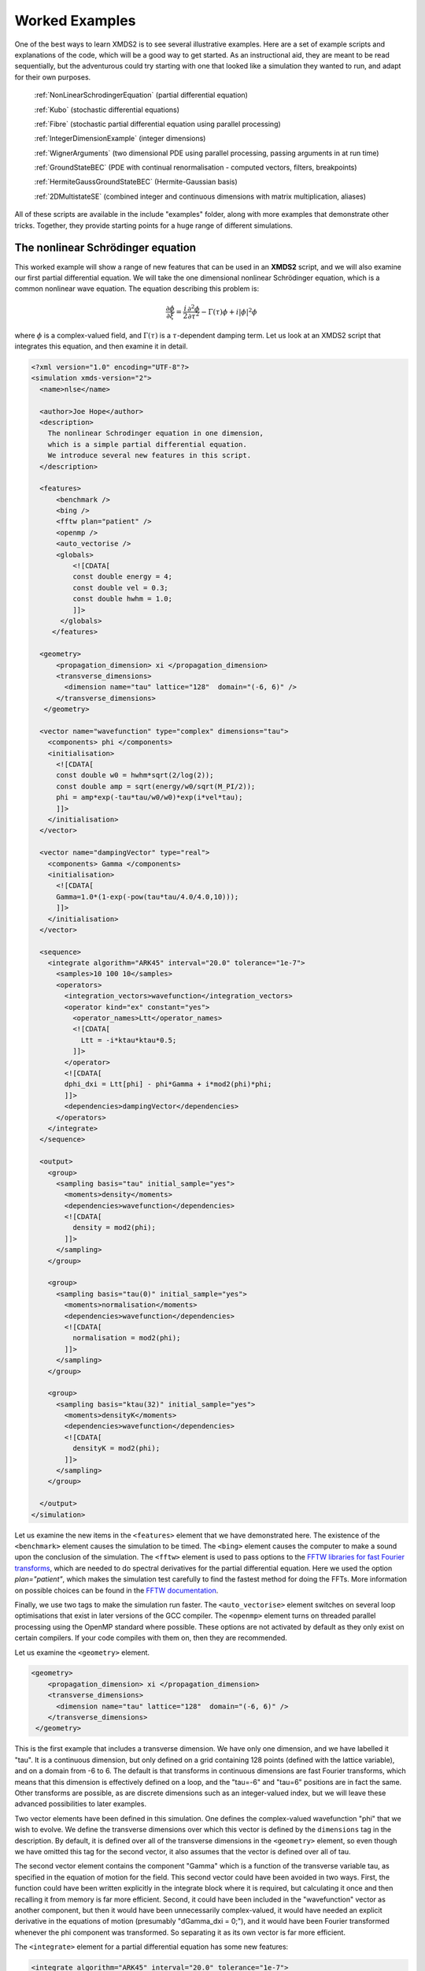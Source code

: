.. _WorkedExamples:

Worked Examples
===============

One of the best ways to learn XMDS2 is to see several illustrative examples.  Here are a set of example scripts and explanations of the code, which will be a good way to get started.  As an instructional aid, they are meant to be read sequentially, but the adventurous could try starting with one that looked like a simulation they wanted to run, and adapt for their own purposes.

   :ref:`NonLinearSchrodingerEquation` (partial differential equation)
   
   :ref:`Kubo` (stochastic differential equations)

   :ref:`Fibre` (stochastic partial differential equation using parallel processing)

   :ref:`IntegerDimensionExample` (integer dimensions)

   :ref:`WignerArguments` (two dimensional PDE using parallel processing, passing arguments in at run time)

   :ref:`GroundStateBEC` (PDE with continual renormalisation - computed vectors, filters, breakpoints)

   :ref:`HermiteGaussGroundStateBEC` (Hermite-Gaussian basis)
   
   :ref:`2DMultistateSE` (combined integer and continuous dimensions with matrix multiplication, aliases)

All of these scripts are available in the include "examples" folder, along with more examples that demonstrate other tricks.  Together, they provide starting points for a huge range of different simulations.

.. _NonLinearSchrodingerEquation:

The nonlinear Schrödinger equation
----------------------------------

This worked example will show a range of new features that can be used in an **XMDS2** script, and we will also examine our first partial differential equation.  We will take the one dimensional nonlinear Schrödinger equation, which is a common nonlinear wave equation.  The equation describing this problem is:

.. math::
    \frac{\partial \phi}{\partial \xi} = \frac{i}{2}\frac{\partial^2 \phi}{\partial \tau^2} - \Gamma(\tau)\phi+i|\phi|^2 \phi

where :math:`\phi` is a complex-valued field, and :math:`\Gamma(\tau)` is a :math:`\tau`-dependent damping term.  Let us look at an XMDS2 script that integrates this equation, and then examine it in detail.

.. code-block:: xpdeint

    <?xml version="1.0" encoding="UTF-8"?>
    <simulation xmds-version="2">
      <name>nlse</name>

      <author>Joe Hope</author>
      <description>
        The nonlinear Schrodinger equation in one dimension, 
        which is a simple partial differential equation.  
        We introduce several new features in this script.
      </description>

      <features>
          <benchmark />
          <bing />
          <fftw plan="patient" />
          <openmp />
          <auto_vectorise />
          <globals>
              <![CDATA[
              const double energy = 4;
              const double vel = 0.3;
              const double hwhm = 1.0;
              ]]>
           </globals>
         </features>

      <geometry>
          <propagation_dimension> xi </propagation_dimension>
          <transverse_dimensions>
            <dimension name="tau" lattice="128"  domain="(-6, 6)" />
          </transverse_dimensions>
       </geometry>

      <vector name="wavefunction" type="complex" dimensions="tau">
        <components> phi </components>
        <initialisation>
          <![CDATA[
          const double w0 = hwhm*sqrt(2/log(2));
          const double amp = sqrt(energy/w0/sqrt(M_PI/2));
          phi = amp*exp(-tau*tau/w0/w0)*exp(i*vel*tau);
          ]]>
        </initialisation>
      </vector>

      <vector name="dampingVector" type="real">
        <components> Gamma </components>
        <initialisation>
          <![CDATA[
          Gamma=1.0*(1-exp(-pow(tau*tau/4.0/4.0,10)));
          ]]>
        </initialisation>
      </vector>

      <sequence>
        <integrate algorithm="ARK45" interval="20.0" tolerance="1e-7">
          <samples>10 100 10</samples>
          <operators>
            <integration_vectors>wavefunction</integration_vectors>
            <operator kind="ex" constant="yes">
              <operator_names>Ltt</operator_names>
              <![CDATA[
                Ltt = -i*ktau*ktau*0.5;
              ]]>
            </operator>
            <![CDATA[
            dphi_dxi = Ltt[phi] - phi*Gamma + i*mod2(phi)*phi;
            ]]>
            <dependencies>dampingVector</dependencies>
          </operators>
        </integrate>
      </sequence>

      <output>
        <group>
          <sampling basis="tau" initial_sample="yes">
            <moments>density</moments>
            <dependencies>wavefunction</dependencies>
            <![CDATA[
              density = mod2(phi);
            ]]>
          </sampling>
        </group>

        <group>
          <sampling basis="tau(0)" initial_sample="yes">
            <moments>normalisation</moments>
            <dependencies>wavefunction</dependencies>
            <![CDATA[
              normalisation = mod2(phi);
            ]]>
          </sampling>
        </group>

        <group>
          <sampling basis="ktau(32)" initial_sample="yes">
            <moments>densityK</moments>
            <dependencies>wavefunction</dependencies>
            <![CDATA[
              densityK = mod2(phi);
            ]]>
          </sampling>
        </group>

      </output>
    </simulation>

Let us examine the new items in the ``<features>`` element that we have demonstrated here.  The existence of the ``<benchmark>`` element causes the simulation to be timed.  The ``<bing>`` element causes the computer to make a sound upon the conclusion of the simulation.  The ``<fftw>`` element is used to pass options to the `FFTW libraries for fast Fourier transforms <http://fftw.org>`_, which are needed to do spectral derivatives for the partial differential equation.  Here we used the option `plan="patient"`, which makes the simulation test carefully to find the fastest method for doing the FFTs.  More information on possible choices can be found in the `FFTW documentation <http://fftw.org>`_.

Finally, we use two tags to make the simulation run faster.  The ``<auto_vectorise>`` element switches on several loop optimisations that exist in later versions of the GCC compiler.  The ``<openmp>`` element turns on threaded parallel processing using the OpenMP standard where possible.  These options are not activated by default as they only exist on certain compilers.  If your code compiles with them on, then they are recommended.

Let us examine the ``<geometry>`` element.

.. code-block:: xpdeint

      <geometry>
          <propagation_dimension> xi </propagation_dimension>
          <transverse_dimensions>
            <dimension name="tau" lattice="128"  domain="(-6, 6)" />
          </transverse_dimensions>
       </geometry>

This is the first example that includes a transverse dimension.  We have only one dimension, and we have labelled it "tau".  It is a continuous dimension, but only defined on a grid containing 128 points (defined with the lattice variable), and on a domain from -6 to 6.  The default is that transforms in continuous dimensions are fast Fourier transforms, which means that this dimension is effectively defined on a loop, and the "tau=-6" and "tau=6" positions are in fact the same.  Other transforms are possible, as are discrete dimensions such as an integer-valued index, but we will leave these advanced possibilities to later examples.

Two vector elements have been defined in this simulation.  One defines the complex-valued wavefunction "phi" that we wish to evolve.  We define the transverse dimensions over which this vector is defined by the ``dimensions`` tag in the description.  By default, it is defined over all of the transverse dimensions in the ``<geometry>`` element, so even though we have omitted this tag for the second vector, it also assumes that the vector is defined over all of tau.  

The second vector element contains the component "Gamma" which is a function of the transverse variable tau, as specified in the equation of motion for the field.  This second vector could have been avoided in two ways.  First, the function could have been written explicitly in the integrate block where it is required, but calculating it once and then recalling it from memory is far more efficient.  Second, it could have been included in the "wavefunction" vector as another component, but then it would have been unnecessarily complex-valued, it would have needed an explicit derivative in the equations of motion (presumably "dGamma_dxi = 0;"), and it would have been Fourier transformed whenever the phi component was transformed.  So separating it as its own vector is far more efficient.

The ``<integrate>`` element for a partial differential equation has some new features:

.. code-block:: xpdeint

        <integrate algorithm="ARK45" interval="20.0" tolerance="1e-7">
          <samples>10 100 10</samples>
          <operators>
            <integration_vectors>wavefunction</integration_vectors>
            <operator kind="ex" constant="yes">
              <operator_names>Ltt</operator_names>
              <![CDATA[
                Ltt = -i*ktau*ktau*0.5;
              ]]>
            </operator>
            <![CDATA[
            dphi_dxi = Ltt[phi] - phi*Gamma + i*mod2(phi)*phi;
            ]]>
            <dependencies>dampingVector</dependencies>
          </operators>
        </integrate>

There are some trivial changes from the tutorial script, such as the fact that we are using the ARK45 algorithm rather than ARK89.  Higher order algorithms are often better, but not always.  Also, since this script has multiple output groups, we have to specify how many times each of these output groups are sampled in the ``<samples>`` element, so there are three numbers there.  Besides the vectors that are to be integrated, we also specify that we want to use the vector "dampingVector" during this integration.  This is achieved by including the ``<dependencies>`` element inside the ``<operators>`` element.

The equation of motion as written in the CDATA block looks almost identical to our desired equation of motion, except for the term based on the second derivative, which introduces an important new concept.  Inside the ``<operators>`` element, we can define any number of operators.  Operators are used to define functions in the transformed space of each dimension, which in this case is Fourier space.  The derivative of a function is equivalent to multiplying by :math:`-i*k` in Fourier space, so the :math:`\frac{i}{2}\frac{\partial^2 \phi}{\partial \tau^2}` term in our equation of motion is equivalent to multiplying by :math:`-\frac{i}{2}k_\tau^2` in Fourier space.  In this example we define "Ltt" as an operator of exactly that form, and in the equation of motion it is applied to the field "phi".  

Operators can be explicit (``kind="ex"``) or in the interaction picture (``kind="ip"``).  The interaction picture can be more efficient, but it restricts the possible syntax of the equation of motion.  Safe utilisation of interaction picture operators will be described later, but for now let us emphasise that **explicit operators should be used** unless the user is clear what they are doing.  The ``constant="yes"`` option in the operator block means that the operator is not a function of the propagation dimension "xi", and therefore only needs to be calculated once at the start of the simulation.

The output of a partial differential equation offers more possibilities than an ordinary differential equation, and we examine some in this example.

For vectors with transverse dimensions, we can sample functions of the vectors on the full lattice or a subset of the points.  In the ``<sampling>`` element, we must add a string called "basis" that determines the space in which each transverse dimension is to be sampled, optionally followed by the number of points to be sampled in parentheses.  If the number of points is not specified, it will default to a complete sampling of all points in that dimension.  If a non-zero number of points is specified, it must be a factor of the lattice size for that dimension.  

.. code-block:: xpdeint

      <group>
        <sampling basis="tau" initial_sample="yes">
          <moments>density</moments>
          <dependencies>wavefunction</dependencies>
          <![CDATA[
            density = mod2(phi);
          ]]>
        </sampling>
      </group>

The first output group samples the mod square of the vector "phi" over the full lattice of 128 points.

If the lattice parameter is set to zero points, then the corresponding dimension is integrated.

.. code-block:: xpdeint

        <group>
          <sampling basis="tau(0)" initial_sample="yes">
            <moments>normalisation</moments>
            <dependencies>wavefunction</dependencies>
            <![CDATA[
              normalisation = mod2(phi);
            ]]>
          </sampling>
        </group>

This second output group samples the normalisation of the wavefunction :math:`\int d\tau |\phi(\tau)|^2` over the domain of :math:`\tau`.  This output requires only a single real number per sample, so in the integrate element we have chosen to sample it many more times than the vectors themselves.

Finally, functions of the vectors can be sampled with their dimensions in Fourier space.

.. code-block:: xpdeint

         <group>
              <sampling basis="ktau(32)" initial_sample="yes">
                <moments>densityK</moments>
                <dependencies>wavefunction</dependencies>
                <![CDATA[
                  densityK = mod2(phi);
                ]]>
              </sampling>
        </group>

The final output group above samples the mod square of the Fourier-space wavefunction phi on a sample of 32 points.


.. _Kubo:

Kubo Oscillator
---------------

This example demonstrates the integration of a stochastic differential equation.  We examine the Kubo oscillator, which is a complex variable whose phase is evolving according to a Wiener noise.  In a suitable rotating frame, the equation of motion for the variable is

.. math::
    dz = i z\, dW

where we can interpret this as a Stratonovich or Ito differential equation, depending on the choice of rotating frame.  This equation is solved by the following XMDS2 script:

.. code-block:: xpdeint

    <simulation xmds-version="2">
      <name>kubo</name>
      <author>Graham Dennis and Joe Hope</author>
      <description>
        Example Kubo oscillator simulation
      </description>
  
      <geometry>
        <propagation_dimension> t </propagation_dimension>
      </geometry>
  
      <driver name="multi-path" paths="10000" />
  
      <features>
        <error_check />
        <benchmark />
      </features>

      <noise_vector name="drivingNoise" dimensions="" kind="wiener" type="real" method="dsfmt" seed="314 159 276">
        <components>dW</components>
      </noise_vector>
  
      <vector name="main" type="complex">
        <components> z </components>
        <initialisation>
          <![CDATA[
            z = 1.0;
          ]]>
        </initialisation>
      </vector>
  
      <sequence>
        <integrate algorithm="SI" interval="10" steps="1000">
          <samples>100</samples>
          <operators>
            <integration_vectors>main</integration_vectors>
            <dependencies>drivingNoise</dependencies>
            <![CDATA[
              dz_dt = i*z*dW;
            ]]>
          </operators>
        </integrate>
      </sequence>

      <output>
        <group>
          <sampling initial_sample="yes">
            <moments>zR zI</moments>
            <dependencies>main</dependencies>
            <![CDATA[
              zR = z.Re();
              zI = z.Im();
            ]]>
          </sampling>
        </group>
      </output>
    </simulation>

The first new item in this script is the ``<driver>`` element.  This element enables us to change top level management of the simulation.  Without this element, XMDS2 will integrate the stochastic equation as described.  With this element and the option ``name="multi-path"``, it will integrate it multiple times, using different random numbers each time.  The output will then contain the mean values and standard errors of your output variables.  The number of integrations included in the averages is set with the ``paths`` variable.

In the ``<features>`` element we have included the ``<error_check>`` element.  This performs the integration first with the specified number of steps (or with the specified tolerance), and then with twice the number of steps (or equivalently reduced tolerance).  The output then includes the difference between the output variables on the coarse and the fine grids as the 'error' in the output variables.  This error is particularly useful for stochastic integrations, where algorithms with adaptive step-sizes are less safe, so the number of integration steps must be user-specified.

We define the stochastic elements in a simulation with the ``<noise_vector>`` element.  

.. code-block:: xpdeint

    <noise_vector name="drivingNoise" dimensions="" kind="wiener" type="real" method="dsfmt" seed="314 159 276">
     <components>dW</components>
    </noise_vector>
  
This defines a vector that is used like any other, but it will be randomly generated with particular statistics and characteristics rather than initialised.  The name, dimensions and type tags are defined just as for normal vectors.  The names of the components are also defined in the same way.  The noise is defined as a Wiener noise here (``kind = "wiener"``), which is a zero-mean Gaussian random noise with an average variance equal to the discretisation volume (here it is just the step size in the propagation dimension, as it is not defined over transverse dimensions).  Other noise types are possible, including uniform and Poissonian noises, but we will not describe them in detail here.  

We may also define a noise method to choose a non-default pseudo random number generator, and a seed for the random number generator.  Using a seed can be very useful when debugging the behaviour of a simulation, and many compilers have pseudo-random number generators that are superior to the default option (posix).

The integrate block is using the semi-implicit algorithm (``algorithm="SI"``), which is a good default choice for stochastic problems, even though it is only second order convergent for deterministic equations.  More will be said about algorithm choice later, but for now we should note that adaptive algorithms based on Runge-Kutta methods are not guaranteed to converge safely for stochastic equations.  This can be particularly deceptive as they often succeed, particularly for almost any problem for which there is a known analytic solution.  

We include elements from the noise vector in the equation of motion just as we do for any other vector.  The default SI and Runge-Kutta algorithms converge to the *Stratonovich* integral.  Ito stochastic equations can be converted to Stratonovich form and vice versa.

Executing the generated program 'kubo' gives slightly different output due to the "multi-path" driver.

.. code-block:: none

            $ ./kubo
            Beginning full step integration ...
            Starting path 1
            Starting path 2

            ... many lines omitted ...

            Starting path 9999
            Starting path 10000
            Beginning half step integration ...
            Starting path 1
            Starting path 2

            ... many lines omitted ...

            Starting path 9999
            Starting path 10000
            Generating output for kubo
            Maximum step error in moment group 1 was 4.942549e-04
            Time elapsed for simulation is: 2.71 seconds

The maximum step error in each moment group is given in absolute terms.  This is the largest difference between the full step integration and the half step integration.  While a single path might be very stochastic:

.. figure:: images/kuboSingle.*
    :align: center
    
    The mean value of the real and imaginary components of the z variable for a single path of the simulation.
    
The average over multiple paths can be increasingly smooth.  

.. figure:: images/kubo10000.*
    :align: center

    The mean and standard error of the z variable averaged over 10000 paths, as given by this simulation.  It agrees within the standard error with the expected result of :math:`\exp(-t/2)`.


.. _Fibre:

Fibre Noise
-----------

This simulation is a stochastic partial differential equation, in which a one dimensional damped field is subject to a complex noise. 

.. math::
    \frac{\partial \psi}{\partial t} = -i \frac{\partial^2 \psi}{\partial x^2} -\gamma \psi+\beta \frac{1}{\sqrt{2}}\left(\eta_1(x)+i\eta_2(x)\right)
    
where the noise terms :math:`\eta_j(x,t)` are Wiener noise increments with variance :math:`\frac{\Delta t}{\Delta x}`, and the equation is interpreted as a Stratonovich differential equation.

.. code-block:: xpdeint
    
    <simulation xmds-version="2">
      <name>fibre</name>
      <author>Joe Hope and Graham Dennis</author>
      <description>
        Example fibre noise simulation
      </description>
  
      <geometry>
        <propagation_dimension> t </propagation_dimension>
        <transverse_dimensions>
          <dimension name="x" lattice="64"  domain="(-5, 5)" />
        </transverse_dimensions>
      </geometry>
  
      <driver name="mpi-multi-path" paths="8" />
  
      <features>
        <auto_vectorise />
        <benchmark />
        <error_check />
        <globals>
          <![CDATA[
          const real ggamma = 1.0;
          const real beta = sqrt(M_PI*ggamma/10.0);
          ]]>
        </globals>
      </features>
  
      <noise_vector name="drivingNoise" dimensions="x" kind="wiener" type="complex" method="dsfmt" seed="314 159 276">
        <components>Eta</components>
      </noise_vector>
  
      <vector name="main" initial_space="x" type="complex">
        <components>phi</components>
        <initialisation>
          <![CDATA[
            phi = 0.0;
          ]]>
        </initialisation>
      </vector>
  
      <sequence>
        <integrate algorithm="SI" iterations="3" interval="2.5" steps="200000">
          <samples>50</samples>
          <operators>
            <operator kind="ex" constant="yes">
              <operator_names>L</operator_names>
              <![CDATA[
                L = -i*kx*kx;
              ]]>
            </operator>
            <dependencies>drivingNoise</dependencies>
            <integration_vectors>main</integration_vectors>
            <![CDATA[
              dphi_dt = L[phi] - ggamma*phi + beta*Eta;
            ]]>
          </operators>
        </integrate>
      </sequence>
  
      <output>
        <group>
          <sampling basis="kx" initial_sample="yes">
            <moments>pow_dens</moments>
            <dependencies>main</dependencies>
            <![CDATA[
              pow_dens = mod2(phi);
            ]]>
          </sampling>
        </group>
      </output>
    </simulation>

Note that the noise vector used in this example is complex-valued, and has the argument ``dimensions="x"`` to define it as a field of delta-correlated noises along the x-dimension.

This simulation demonstrates the ease with which XMDS2 can be used in a parallel processing environment.  Instead of using the stochastic driver "multi-path", we simply replace it with "mpi-multi-path".  This instructs XMDS2 to write a parallel version of the program based on the widespread `MPI standard <http://www.open-mpi.org/>`_.  This protocol allows multiple processors or clusters of computers to work simultaneously on the same problem.  Free open source libraries implementing this standard can be installed on a linux machine, and come standard on Mac OS X.  They are also common on many supercomputer architectures.  Parallel processing can also be used with deterministic problems to great effect, as discussed in the later example :ref:`WignerArguments`.

Executing this program is slightly different with the MPI option.  The details can change between MPI implementations, but as an example:

.. code-block:: none

        $xmds2 fibre.xmds
        xmds2 version 0.8 "The fish of good hope." (r2392)

        /usr/bin/mpic++ "fibre.cc" -finline-functions -fno-strict-aliasing 
        --param max-inline-insns-single=1800 -msse3 -msse2 -msse -mfpmath=sse 
        -mtune=native -fast -ffast-math -ftree-vectorize 
        -I/Users/joe/Applications/xmds/xpdeint/xpdeint/includes -lfftw3 -o "fibre" 

        cc1plus: note: -ftree-vectorize enables strict aliasing.  
        -fno-strict-aliasing is ignored when Auto Vectorization is used.

Note that different compile options (and potentially a different compiler) are used by XMDS2, but this is transparent to the user.  MPI simulations will have to be run using syntax that will depend on the MPI implementation.  Here we show the version based on the popular open source 'Open-MPI <http://www.open-mpi.org/>`_ implementation.

.. code-block:: none

    $ mpirun -np 4 ./fibre
    Found enlightenment... (Importing wisdom)
    Planning for x <---> kx transform... done.
    Beginning full step integration ...
    Rank[0]: Starting path 1
    Rank[1]: Starting path 2
    Rank[2]: Starting path 3
    Rank[3]: Starting path 4
    Rank[3]: Starting path 8
    Rank[0]: Starting path 5
    Rank[1]: Starting path 6
    Rank[2]: Starting path 7
    Rank[3]: Starting path 4
    Beginning half step integration ...
    Rank[0]: Starting path 1
    Rank[2]: Starting path 3
    Rank[1]: Starting path 2
    Rank[3]: Starting path 8
    Rank[0]: Starting path 5
    Rank[2]: Starting path 7
    Rank[1]: Starting path 6
    Generating output for fibre
    Maximum step error in moment group 1 was 4.893437e-04
    Time elapsed for simulation is: 20.99 seconds
    
In this example we used four processors.  The different processors are labelled by their "Rank", starting at zero.  Because the processors are working independently, the output from the different processors can come in a randomised order.  In the end, however, the .xsil and data files are constructed identically to the single processor outputs.

The analytic solution to the stochastic averages of this equation is given by

.. math::
    \langle |\psi(k,t)|^2 \rangle = \exp(-2\gamma t)|\psi(k,0)|^2 +\frac{\beta^2 L_x}{4\pi \gamma} \left(1-\exp(-2\gamma t)\right)
    
where :math:`L_x` is the length of the x domain.  We see that a single integration of these equations is quite chaotic:

.. figure:: images/fibreSingle.*
    :align: center
    
    The momentum space density of the field as a function of time for a single path realisation.

while an average of 1024 paths converges nicely to the analytic solution:

.. figure:: images/fibre1024.*
    :align: center
    
    The momentum space density of the field as a function of time for an average of 1024 paths.



.. _IntegerDimensionExample:

Integer Dimensions
------------------

This example shows how to handle systems with integer-valued transverse dimensions.  We will integrate the following set of equations

.. math::
    \frac{dx_j}{dt} = x_j \left(x_{j-1}-x_{j+1}\right)

where :math:`x_j` are complex-valued variables defined on a ring, such that :math:`j\in \{0,j_{max}\}` and the :math:`x_{j_{max}+1}` variable is identified with the variable :math:`x_{0}`, and the variable :math:`x_{-1}` is identified with the variable :math:`x_{j_{max}}`.

.. code-block:: xpdeint

    <simulation xmds-version="2">
      <name>integer_dimensions</name>
      <author>Graham Dennis</author>
      <description>
        XMDS2 script to test integer dimensions.
      </description>

      <features>
        <benchmark />
        <error_check />
        <bing />
        <diagnostics /> <!-- This will make sure that all nonlocal accesses of dimensions are safe -->
      </features>

      <geometry>
        <propagation_dimension> t </propagation_dimension>
        <transverse_dimensions>
          <dimension name="j" type="integer" lattice="5" domain="(0,4)" />
        </transverse_dimensions>
      </geometry>

      <vector name="main" type="complex">
        <components> x </components>
        <initialisation>
          <![CDATA[
          x = 1.0e-3;
          x(j => 0) = 1.0;
          ]]>
        </initialisation>
      </vector>

      <sequence>
        <integrate algorithm="ARK45" interval="60" steps="25000" tolerance="1.0e-9">
          <samples>1000</samples>
          <operators>
            <integration_vectors>main</integration_vectors>
            <![CDATA[
            long j_minus_one = (j-1) % _lattice_j;
            if (j_minus_one < 0)
              j_minus_one += _lattice_j;
            long j_plus_one  = (j+1) % _lattice_j;
            dx_dt(j => j) = x(j => j)*(x(j => j_minus_one) - x(j => j_plus_one));
            ]]>
          </operators>
        </integrate>
      </sequence>

      <output>
        <group>
          <sampling basis="j" initial_sample="yes">
            <moments>xR</moments>
            <dependencies>main</dependencies>
            <![CDATA[
              xR = x.Re();
            ]]>
          </sampling>
        </group>
      </output>
    </simulation>

The first extra feature we have used in this script is the ``<diagnostics>`` element.  It performs run-time checking that our generated code does not accidentally attempt to access a part of our vector that does not exist.  Removing this tag will increase the speed of the simulation, but its presence helps catch coding errors.  

The simulation defines a vector with a single transverse dimension labelled "j", of type "integer" ("int" and "long" can also be used as synonyms for "integer").  In the absence of an explicit type, the dimension is assumed to be real-valued.  The dimension has a "domain" argument as normal, defining the minimum and maximum values of the dimension's range.  The lattice element, if specified, is used as a check on the size of the domain, and will create an error if the two do not match.

Integer-valued dimensions can be called non-locally.  Real-valued dimensions are typically coupled non-locally only through local operations in the transformed space of the dimension, but can be called non-locally in certain other situations as described in (FIXME: Advanced section on aliases and -k values is not yet written).  The syntax for calling integer dimensions non-locally can be seen in the initialisation CDATA block:

.. code-block:: xpdeint

          x = 1.0e-3;
          x(j => 0) = 1.0;

where the syntax ``x(j => 0)`` is used to reference the variable :math:``x_0`` directly.  We see a more elaborate example in the integrate CDATA block:

.. code-block:: xpdeint

            dx_dt(j => j) = x(j => j)*(x(j => j_minus_one) - x(j => j_plus_one));

where the vector "x" is called using locally defined variables.  This syntax is chosen so that multiple dimensions can be addressed non-locally with minimal possibility for confusion.




.. _WignerArguments:

Wigner Function
---------------

This example integrates the two-dimensional partial differential equation

.. math::
    \frac{\partial W}{\partial t} = \left[ \left(\omega + \frac{U_{int}}{\hbar}\left(x^2+y^2-1\right)\right) \left(x \frac{\partial}{\partial y} 
    - y \frac{\partial}{\partial x}\right) - \frac{U_{int}}{16 \hbar}\left(x\left(\frac{\partial^3}{\partial x^2 \partial y}
    +\frac{\partial^3}{\partial y^3}\right)-y\left(\frac{\partial^3}{\partial y^2 \partial x}+\frac{\partial^3}{\partial x^3}\right)\right)\right]W(x,y,t)

with the added restriction that the derivative is forced to zero outside a certain radius.  This extra condition helps maintain the long-term stability of the integration.

.. code-block:: xpdeint

    <simulation xmds-version="2">
      <name>wigner</name>
      <author>Graham Dennis and Joe Hope</author>
      <description>
        Simulation of the Wigner function for an anharmonic oscillator with the initial state
        being a coherent state.

        WARNING: This simulation will take a couple of hours.
      </description>

      <features>
        <benchmark />
        <arguments>
          <argument name="omega" type="real" default_value="0.0" />
          <argument name="alpha_0"     type="real" default_value="3.0" />
          <argument name="absorb"     type="real" default_value="8.0" />
          <argument name="width" type="real" default_value="0.3" />
          <argument name="Uint_hbar" type="real" default_value="1.0" />
        </arguments>
        <bing />
        <fftw plan="patient" />
        <openmp />
        <globals>
          <![CDATA[
          /* derived constants */
            const real Uint_hbar_on16 = Uint_hbar/16.0;
          ]]>
        </globals>
      </features>

      <driver name="distributed-mpi" />

      <geometry>
        <propagation_dimension> t </propagation_dimension>
        <transverse_dimensions>
          <dimension name="x" lattice="128"  domain="(-6, 6)" />
          <dimension name="y" lattice="128"  domain="(-6, 6)" />
        </transverse_dimensions>
      </geometry>

      <vector name="main" initial_space="x y" type="complex">
        <components> W </components>
        <initialisation>
          <![CDATA[
            W = 2.0/M_PI * exp(-2.0*(y*y + (x-alpha_0)*(x-alpha_0)));
          ]]>
        </initialisation>
      </vector>

      <vector name="dampConstants" initial_space="x y" type="real">
        <components>damping</components>
        <initialisation>
          <![CDATA[
          if (sqrt(x*x + y*y) > _max_x-width)
            damping = 0.0;
          else
            damping = 1.0;
          ]]>
        </initialisation>
      </vector>

      <sequence>
        <integrate algorithm="ARK89" tolerance="1e-7" interval="7.0e-4" steps="100000">
          <samples>50</samples>
          <operators>
            <operator kind="ex" constant="yes">
              <operator_names>Lx Ly Lxxx Lxxy Lxyy Lyyy</operator_names>
              <![CDATA[
                Lx = i*kx;
                Ly = i*ky;
                Lxxx = -i*kx*kx*kx;
                Lxxy = -i*kx*kx*ky;
                Lxyy = -i*kx*ky*ky;
                Lyyy = -i*ky*ky*ky;
              ]]>
            </operator>
            <integration_vectors>main</integration_vectors>
            <dependencies>dampConstants</dependencies>
            <![CDATA[
            real rotation = omega + Uint_hbar*(-1.0 + x*x + y*y);

            dW_dt = damping * ( rotation * (x*Ly[W] - y*Lx[W]) 
                        - Uint_hbar_on16*( x*(Lxxy[W] + Lyyy[W]) - y*(Lxyy[W] + Lxxx[W]) )
                    );
            ]]>
          </operators>
        </integrate>
      </sequence>

      <output>
        <group>
          <sampling basis="x y" initial_sample="yes">
            <moments>WR WI</moments>
            <dependencies>main</dependencies>
            <![CDATA[
              _SAMPLE_COMPLEX(W);
            ]]>
          </sampling>
        </group>
      </output>
    </simulation>

This example demonstrates two new features of XMDS2.  The first is the use of parallel processing for a deterministic problem.  The FFTW library only allows MPI processing of multidimensional vectors.  For multidimensional simulations, the generated program can be parallelised simply by adding the ``name="distributed-mpi"`` argument to the ``<driver>`` element.  

.. code-block:: xpdeint

    $ xmds2 wigner_argument_mpi.xmds 
    xmds2 version 2.1 "Happy Mollusc" (r2514)
    Copyright 2000-2012 Graham Dennis, Joseph Hope, Mattias Johnsson
                        and the xmds team
    Generating source code...
    ... done
    Compiling simulation...
    ... done. Type './wigner' to run.
        
To use multiple processors, the final program is then called using the (implementation specific) MPI wrapper:

.. code-block:: xpdeint

    $ mpirun -np 2 ./wigner
    Planning for (distributed x, y) <---> (distributed ky, kx) transform... done.
    Planning for (distributed x, y) <---> (distributed ky, kx) transform... done.
    Sampled field (for moment group #1) at t = 0.000000e+00
    Current timestep: 5.908361e-06
    Sampled field (for moment group #1) at t = 1.400000e-05
    Current timestep: 4.543131e-06
    
    ...

The possible acceleration achievable when parallelising a given simulation depends on a great many things including available memory and cache.  As a general rule, it will improve as the simulation size gets larger, but the easiest way to find out is to test.  The optimum speed up is obviously proportional to the number of available processing cores.

The second new feature in this simulation is the ``<arguments>`` element in the ``<features>`` block.  This is a way of specifying global variables with a given type that can then be input at run time.  The variables are specified in a self explanatory way

.. code-block:: xpdeint

        <arguments>
          <argument name="omega" type="real" default_value="0.0" />
            ...
          <argument name="Uint_hbar" type="real" default_value="1.0" />
        </arguments>
        
where the "default_value" is used as the valuable of the variable if no arguments are given.  In the absence of the generating script, the program can document its options with the ``--help`` argument:

.. code-block:: none

    $ ./wigner --help
    Rank[0]: Usage: wigner -o < real > -a < real > -b < real > -w < real > -U < real >

    Details:
    Option		Type		Default value
    -o, --omega	real 		0.0
    -a, --alpha_0	real 		3.0
    -b, --absorb	real 		8.0
    -w, --width	real 		0.3
    -U, --Uint_hbar	real 		1.0
    [OracFive-2.local:36084] MPI_ABORT invoked on rank 0 in communicator MPI_COMM_WORLD with errorcode 1
    
We can change one or more of these variables' values in the simulation by passing it at run time.

.. code-block:: none

    $ mpirun -np 2 ./wigner -o 0.1 -a 2.5 --Uint_hbar 0
    Found enlightenment... (Importing wisdom)
    Planning for (distributed x, y) <---> (distributed ky, kx) transform... done.
    Planning for (distributed x, y) <---> (distributed ky, kx) transform... done.
    Sampled field (for moment group #1) at t = 0.000000e+00
    Current timestep: 1.916945e-04
    
    ...
    
The values that were used for the variables, whether default or passed in, are stored in the output file.

.. code-block:: xpdeint

    <info>
    Script compiled with XMDS2 version 0.8 "The fish of good hope." (r2392)
    See http://www.xmds.org for more information.

    Variables that can be specified on the command line:
      Command line argument omega = 1.000000e-01
      Command line argument alpha_0 = 2.500000e+00
      Command line argument absorb = 8.000000e+00
      Command line argument width = 3.000000e-01
      Command line argument Uint_hbar = 0.000000e+00
    </info>
    
Finally, note the shorthand used in the output group

.. code-block:: xpdeint

      <![CDATA[
        _SAMPLE_COMPLEX(W);
      ]]>

which is short for

.. code-block:: xpdeint

      <![CDATA[
        WR = W.Re();
        WI = W.Im();
      ]]>
 

.. _GroundStateBEC:

Finding the Ground State of a BEC (continuous renormalisation)
--------------------------------------------------------------

This simulation solves another partial differential equation, but introduces several powerful new features in XMDS2.  The nominal problem is the calculation of the lowest energy eigenstate of a non-linear Schrödinger equation:

.. math::
    \frac{\partial \phi}{\partial t} = i \left[\frac{1}{2}\frac{\partial^2}{\partial y^2} - V(y) - U_{int}|\phi|^2\right]\phi

which can be found by evolving the above equation in imaginary time while keeping the normalisation constant.  This causes eigenstates to exponentially decay at the rate of their eigenvalue, so after a short time only the state with the lowest eigenvalue remains.  The evolution equation is straightforward:

.. math::
    \frac{\partial \phi}{\partial t} = \left[\frac{1}{2}\frac{\partial^2}{\partial y^2} - V(y) - U_{int}|\phi|^2\right]\phi

but we will need to use new XMDS2 features to manage the normalisation of the function :math:`\phi(y,t)`.  The normalisation for a non-linear Schrödinger equation is given by :math:`\int dy |\phi(y,t)|^2 = N_{particles}`, where :math:`N_{particles}` is the number of particles described by the wavefunction.  

The code for this simulation is:

.. code-block:: xpdeint

    <simulation xmds-version="2">
      <name>groundstate</name>
      <author>Joe Hope</author>
      <description>
        Calculate the ground state of the non-linear Schrodinger equation in a harmonic magnetic trap.
        This is done by evolving it in imaginary time while re-normalising each timestep.
      </description>

      <features>
        <auto_vectorise />
        <benchmark />
        <bing />
        <fftw plan="exhaustive" />
        <globals>
          <![CDATA[
            const real Uint = 2.0;
            const real Nparticles = 5.0;
          ]]>
        </globals>
      </features>

      <geometry>
        <propagation_dimension> t </propagation_dimension>
        <transverse_dimensions>
          <dimension name="y" lattice="256"  domain="(-15.0, 15.0)" />
        </transverse_dimensions>
      </geometry>

      <vector name="potential" initial_space="y" type="real">
        <components> V1 </components>
        <initialisation>
          <![CDATA[
            V1  = 0.5*y*y;
          ]]>
        </initialisation>
      </vector>

      <vector name="wavefunction" initial_space="y" type="complex">
        <components> phi </components>
        <initialisation>
          <![CDATA[
            if (fabs(y) < 3.0) {
              phi = 1.0;
              // This will be automatically normalised later
            } else {
              phi = 0.0;
            }
                ]]>
        </initialisation>
      </vector>

      <computed_vector name="normalisation" dimensions="" type="real">
        <components> Ncalc </components>
        <evaluation>
          <dependencies basis="y">wavefunction</dependencies>
          <![CDATA[
            // Calculate the current normalisation of the wave function.
            Ncalc = mod2(phi);
          ]]>
        </evaluation>
      </computed_vector>

      <sequence>
          <filter>
            <![CDATA[
              printf("Hello world from a filter segment!\n");
            ]]>
          </filter>

        <filter>
            <dependencies>normalisation wavefunction</dependencies>
          <![CDATA[
            phi *= sqrt(Nparticles/Ncalc);
          ]]>
        </filter>

        <integrate algorithm="ARK45" interval="1.0" steps="4000" tolerance="1e-10">
          <samples>25 4000</samples>
          <filters where="step end">
            <filter>
              <dependencies>wavefunction normalisation</dependencies>
              <![CDATA[
                // Correct normalisation of the wavefunction
                phi *= sqrt(Nparticles/Ncalc);
              ]]>
            </filter>
          </filters>
          <operators>
            <operator kind="ip" constant="yes">
              <operator_names>T</operator_names>
              <![CDATA[
                T = -0.5*ky*ky;
              ]]>
            </operator>
            <integration_vectors>wavefunction</integration_vectors>
            <dependencies>potential</dependencies>
            <![CDATA[
              dphi_dt = T[phi] - (V1 + Uint*mod2(phi))*phi;
            ]]>
          </operators>
        </integrate>

        <breakpoint filename="groundstate_break.xsil">
          <dependencies basis="ky">wavefunction </dependencies>
        </breakpoint>

      </sequence>

      <output>
        <group>
          <sampling basis="y" initial_sample="yes">
            <moments>norm_dens</moments>
            <dependencies>wavefunction normalisation</dependencies>
            <![CDATA[
              norm_dens = mod2(phi);
            ]]>
          </sampling>
        </group>
        <group>
          <sampling initial_sample="yes">
            <moments>norm</moments>
            <dependencies>normalisation</dependencies>
            <![CDATA[
              norm = Ncalc;
            ]]>
          </sampling>
        </group>
      </output>
    </simulation>

We have used the ``plan="exhasutive"`` option in the ``<fftw>`` element to ensure that the absolute fastest transform method is found.  Because the FFTW package stores the results of its tests (by default in the ~/.xmds/wisdom directory), this option does not cause significant computational overhead, except perhaps on the very first run of a new program.

This simulation introduces the first example of a very powerful feature in XMDS2: the ``<computed_vector>`` element.  This has syntax like any other vector, including possible dependencies on other vectors, and an ability to be used in any element that can use vectors.  The difference is that, much like noise vectors, computed vectors are recalculated each time they are required.  This means that a computed vector can never be used as an integration vector, as its values are not stored.  However, computed vectors allow a simple and efficient method of describing complicated functions of other vectors.  Computed vectors may depend on other computed vectors, allowing for spectral filtering and other advanced options.  See for example, the :ref:`AdvancedTopics` section on :ref:`Convolutions`.

The difference between a computed vector and a stored vector is emphasised by the replacement of the ``<initialisation>`` element with an ``<evaluation>`` element.  Apart from the name, they have virtually identical purpose and syntax.  

.. code-block:: xpdeint

  <computed_vector name="normalisation" dimensions="" type="real">
    <components> Ncalc </components>
    <evaluation>
      <dependencies basis="y">wavefunction</dependencies>
      <![CDATA[
        // Calculate the current normalisation of the wave function.
        Ncalc = mod2(phi);
      ]]>
    </evaluation>
  </computed_vector>

Here, our computed vector has no transverse dimensions and depends on the components of "wavefunction", so the extra transverse dimensions are integrated out.  This code therefore integrates the square modulus of the field, and returns it in the variable "Ncalc".  This will be used below to renormalise the "phi" field.  Before we examine that process, we have to introduce the ``<filter>`` element.

The ``<filter>`` element can be placed in the ``<sequence>`` element, or inside ``<integrate>`` elements as we will see next.  Elements placed in the ``<sequence>`` element are executed in the order they are found in the .xmds file.  Filter elements place the included CDATA block directly into the generated program at the designated position.  If the element does not contain any dependencies, like in our first example, then the code is placed alone:

.. code-block:: xpdeint

    <filter>
      <![CDATA[
        printf("Hello world from a filter segment!\n");
      ]]>
    </filter>

This filter block merely prints a string into the output when the generated program is run.  If the ``<filter>`` element contains dependencies, then the variables defined in those vectors (or computed vectors, or noise vectors) will be available, and the CDATA block will be placed inside loops that run over all the transverse dimensions used by the included vectors.  The second filter block in this example depends on both the "wavefunction" and "normalisation" vectors:

.. code-block:: xpdeint

    <filter>
        <dependencies>normalisation wavefunction</dependencies>
      <![CDATA[
        phi *= sqrt(Nparticles/Ncalc);
      ]]>
    </filter>

Since this filter depends on a vector with the transverse dimension "y", this filter will execute for each point in "y".  This code multiplies the value of the field "phi" by the factor required to produce a normalised function in the sense that  :math:`\int dy |\phi(y,t)|^2 = N_{particles}`.

The next usage of a ``<filter>`` element in this program is inside the ``<integrate>`` element, where all filters are placed inside a ``<filters>`` element.

.. code-block:: xpdeint

    <filters where="step end">
      <filter>
        <dependencies>wavefunction normalisation</dependencies>
        <![CDATA[
          // Correct normalisation of the wavefunction
          phi *= sqrt(Nparticles/Ncalc);
        ]]>
      </filter>
    </filters>

Filters placed in an integration block are applied each integration step.  The "where" flag is used to determine whether the filter should be applied directly before or directly after each integration step.  The default value for the where flag is ``where="step start"``, but in this case we chose "step end" to make sure that the final output was normalised after the last integration step.

At the end of the sequence element we introduce the ``<breakpoint>`` element.  This serves two purposes.  The first is a simple matter of convenience.  Often when we manage our input and output from a simulation, we are interested solely in storing the exact state of our integration vectors.  A breakpoint element does exactly that, storing the components of any vectors contained within, taking all the normal options of the ``<output>`` element but not requiring any ``<group>`` elements as that information is assumed.

.. code-block:: xpdeint

    <breakpoint filename="groundstate_break.xsil">
      <dependencies basis="ky">wavefunction</dependencies>
    </breakpoint>

If the filename argument is omitted, the output filenames are numbered sequentially.  Any given ``<breakpoint>`` element must only depend on vectors with identical dimensions.

This program begins with a very crude guess to the ground state, but it rapidly converges to the lowest eigenstate.

.. figure:: images/groundstateU2.*
    :align: center
    
    The shape of the ground state rapidly approaches the lowest eigenstate.  For weak nonlinearities, it is nearly Gaussian.
    
.. figure:: images/groundstateU20.*
    :align: center

    When the nonlinear term is larger (:math:`U=20`), the ground state is wider and more parabolic.




.. _HermiteGaussGroundStateBEC:

Finding the Ground State of a BEC again
---------------------------------------

Here we repeat the same simulation as in the :ref:`GroundStateBEC` example, using a different transform basis.  While spectral methods are very effective, and Fourier transforms are typically very efficient due to the Fast Fourier transform algorithm, it is often desirable to describe nonlocal evolution in bases other than the Fourier basis.  The previous calculation was the Schrödinger equation with a harmonic potential and a nonlinear term.  The eigenstates of such a system are known analytically to be Gaussians multiplied by the Hermite polynomials.

.. math::
    \left[-\frac{\hbar}{2 m}\frac{\partial^2}{\partial x^2} + \frac{1}{2}\omega^2 x^2\right]\phi_n(x) = E_n \phi_n(x)

where

.. math::
    \phi_n(x,t) = \sqrt{\frac{1}{2^n n!}} \left(\frac{m \omega}{\hbar \pi}\right)^\frac{1}{4} e^{-\frac{m \omega x^2}{2\hbar}} H_n\left(\sqrt{\frac{m \omega}{\hbar}x}\right),\;\;\;\;\;\;E_n = \left(n+\frac{1}{2}\right) \omega

where :math:`H_n(u)` are the physicist's version of the Hermite polynomials.  Rather than describing the derivatives as diagonal terms in Fourier space, we therefore have the option of describing the entire :math:`-\frac{\hbar}{2 m}\frac{\partial^2}{\partial x^2} + \frac{1}{2}\omega^2 x^2` term as a diagonal term in the hermite-Gaussian basis.  Here is an XMDS2 simulation that performs the integration in this basis.

.. code-block:: xpdeint

    <simulation xmds-version="2">
      <name>hermitegauss_groundstate</name>
      <author>Graham Dennis</author>
      <description>
        Solve for the groundstate of the Gross-Pitaevskii equation using the hermite-Gauss basis.
      </description>
  
      <features>
        <benchmark />
        <bing />
        <validation kind="run-time" />
        <globals>
          <![CDATA[
            const real omegaz = 2*M_PI*20;
            const real omegarho = 2*M_PI*200;
            const real hbar = 1.05457148e-34;
            const real M = 1.409539200000000e-25;
            const real g = 9.8;
            const real scatteringLength = 5.57e-9;
            const real transverseLength = 1e-5;
            const real Uint = 4.0*M_PI*hbar*hbar*scatteringLength/M/transverseLength/transverseLength;
            const real Nparticles = 5.0e5;
        
            /* offset constants */
            const real EnergyOffset = 0.3*pow(pow(3.0*Nparticles/4*omegarho*Uint,2.0)*M/2.0,1/3.0); // 1D   
          ]]>
        </globals>
      </features>
  
      <geometry>
        <propagation_dimension> t </propagation_dimension>
        <transverse_dimensions>
          <dimension name="x" lattice="100" length_scale="sqrt(hbar/(M*omegarho))" transform="hermite-gauss" />
        </transverse_dimensions>
      </geometry>
  
      <vector name="wavefunction" initial_space="x" type="complex">
        <components> phi </components>
        <initialisation>
          <![CDATA[
          phi = sqrt(Nparticles) * pow(M*omegarho/(hbar*M_PI), 0.25) * exp(-0.5*(M*omegarho/hbar)*x*x);
          ]]>
        </initialisation>
      </vector>
  
      <computed_vector name="normalisation" dimensions="" type="real">
        <components> Ncalc </components>
        <evaluation>
          <dependencies basis="x">wavefunction</dependencies>
          <![CDATA[
            // Calculate the current normalisation of the wave function.
            Ncalc = mod2(phi);
          ]]>
        </evaluation>
      </computed_vector>
  
      <sequence>
        <integrate algorithm="ARK45" interval="1.0e-2" steps="4000"  tolerance="1e-10">
          <samples>100 100</samples>
          <filters>
            <filter>
              <dependencies>wavefunction normalisation</dependencies>
              <![CDATA[
                // Correct normalisation of the wavefunction
                phi *= sqrt(Nparticles/Ncalc);
              ]]>
            </filter>
          </filters>
          <operators>
            <operator kind="ip" constant="yes" type="real">
              <operator_names>L</operator_names>
              <![CDATA[
                L = EnergyOffset/hbar - (nx + 0.5)*omegarho;
              ]]>
            </operator>
            <integration_vectors>wavefunction</integration_vectors>
            <![CDATA[
              dphi_dt = L[phi] - Uint/hbar*mod2(phi)*phi;
            ]]>
          </operators>
        </integrate>

        <filter>
            <dependencies>normalisation wavefunction</dependencies>
          <![CDATA[
            phi *= sqrt(Nparticles/Ncalc);
          ]]>
        </filter>
    
        <breakpoint filename="hermitegauss_groundstate_break.xsil" format="ascii">
          <dependencies basis="nx">wavefunction</dependencies>
        </breakpoint>
      </sequence>
  
      <output>
        <group>
          <sampling basis="x" initial_sample="yes">
            <moments>dens</moments>
            <dependencies>wavefunction</dependencies>
            <![CDATA[
              dens = mod2(phi);
            ]]>
          </sampling>
        </group>
        <group>
          <sampling basis="kx" initial_sample="yes">
            <moments>dens</moments>
            <dependencies>wavefunction</dependencies>
            <![CDATA[
              dens = mod2(phi);
            ]]>
          </sampling>
        </group>
      </output>
    </simulation>

The major difference in this simulation code, aside from the switch back from dimensionless units, is the new transverse dimension type in the ``<geometry>`` element.

.. code-block:: xpdeint
 
          <dimension name="x" lattice="100" length_scale="sqrt(hbar/(M*omegarho))" transform="hermite-gauss" />

We have explicitly defined the "transform" option, which by defaults expects the Fourier transform.  The ``transform="hermite-gauss"`` option requires the 'mpmath' package installed, just as Fourier transforms require the FFTW package to be installed.  The "lattice" option details the number of hermite-Gaussian eigenstates to include, and automatically starts from the zeroth order polynomial and increases.  The number of hermite-Gaussian modes fully determines the irregular spatial grid up to an overall scale given by the ``length_scale`` parameter.

The ``length_scale="sqrt(hbar/(M*omegarho))"`` option requires a real number, but since this script defines it in terms of variables, XMDS2 is unable to verify that the resulting function is real-valued at the time of generating the code.  XMDS2 will therefore fail to compile this program without the feature:

.. code-block:: xpdeint

        <validation kind="run-time" />

which disables many of these checks at the time of writing the C-code.

.. _2DMultistateSE:

Multi-component Schrödinger equation
------------------------------------

This example demonstrates a simple method for doing matrix calculations in XMDS2.  We are solving the multi-component PDE

.. math::
    \frac{\partial \phi_j(x,y)}{\partial t} = \frac{i}{2}\left(\frac{\partial^2}{\partial x^2}+\frac{\partial^2}{\partial y^2}\right)\phi_j(x,y) - i U(x,y) \sum_k V_{j k}\phi_k(x,y)
    
where the last term is more commonly written as a matrix multiplication.  Writing this term out explicitly is feasible for a small number of components, but when the number of components becomes large, or perhaps :math:`V_{j k}` should be precomputed for efficiency reasons, it is useful to be able to perform this sum over the integer dimensions automatically.  This example show how this can be done naturally using a computed vector.  The XMDS2 script is as follows:

.. code-block:: xpdeint

        <simulation xmds-version="2">
          <name>2DMSse</name>

          <author>Joe Hope</author>
          <description>
            Schroedinger equation for multiple internal states in two spatial dimensions.
          </description>

          <features>
              <benchmark />
              <bing />
              <fftw plan="patient" />
              <openmp />
              <auto_vectorise />
             </features>

          <geometry>
              <propagation_dimension> t </propagation_dimension>
              <transverse_dimensions>
                  <dimension name="x" lattice="32"  domain="(-6, 6)" />
                  <dimension name="y" lattice="32"  domain="(-6, 6)" />
                  <dimension name="j" type="integer" lattice="2" domain="(0,1)" aliases="k"/>
              </transverse_dimensions>
           </geometry>

          <vector name="wavefunction" type="complex" dimensions="x y j">
            <components> phi </components>
            <initialisation>
              <![CDATA[
              phi = j*sqrt(2/sqrt(M_PI/2))*exp(-(x*x+y*y)/4)*exp(i*0.1*x);
              ]]>
            </initialisation>
          </vector>

          <vector name="spatialInteraction" type="real" dimensions="x y">
            <components> U </components>
            <initialisation>
              <![CDATA[
              U=exp(-(x*x+y*y)/4);
              ]]>
            </initialisation>
          </vector>

          <vector name="internalInteraction" type="real" dimensions="j k">
            <components> V </components>
            <initialisation>
              <![CDATA[
              V=3*(j*(1-k)+(1-j)*k);
              ]]>
            </initialisation>
          </vector>

          <computed_vector name="coupling" dimensions="x y j" type="complex">
            <components>
              VPhi
            </components>
            <evaluation>
              <dependencies basis="x y j k">internalInteraction wavefunction</dependencies>
              <![CDATA[
                // Calculate the current normalisation of the wave function.
                VPhi = V*phi(j => k);
              ]]>
            </evaluation>
          </computed_vector>

          <sequence>
            <integrate algorithm="ARK45" interval="2.0" tolerance="1e-7">
              <samples>20 100</samples>
              <operators>
                <integration_vectors>wavefunction</integration_vectors>
                <operator kind="ex" constant="yes">
                  <operator_names>Ltt</operator_names>
                  <![CDATA[
                    Ltt = -i*(kx*kx+ky*ky)*0.5;
                  ]]>
                </operator>
                <![CDATA[
                dphi_dt = Ltt[phi] -i*U*VPhi;
                ]]>
                <dependencies>spatialInteraction coupling</dependencies>
              </operators>
            </integrate>
          </sequence>

          <output filename="TwoDMSse.xsil">
            <group>
              <sampling basis="x y j" initial_sample="yes">
                <moments>density</moments>
                <dependencies>wavefunction</dependencies>
                <![CDATA[
                  density = mod2(phi);
                ]]>
              </sampling>
            </group>
            <group>
              <sampling basis="x(0) y(0) j" initial_sample="yes">
                <moments>normalisation</moments>
                <dependencies>wavefunction</dependencies>
                <![CDATA[
                  normalisation = mod2(phi);
                ]]>
              </sampling>
            </group>

          </output>
        </simulation>

The only truly new feature in this script is the "aliases" option on a dimension.  The integer-valued dimension in this script indexes the components of the PDE (in this case only two).  The  :math:`V_{j k}` term is required to be a square array of dimension of this number of components.  If we wrote the k-index of :math:`V_{j k}` using a separate ``<dimension>`` element, then we would not be enforcing the requirement that the matrix be square.  Instead, we note that we will be using multiple 'copies' of the j-dimension by using the "aliases" tag.

.. code-block:: xpdeint

                  <dimension name="j" type="integer" lattice="2" domain="(0,1)" aliases="k"/>

This means that we can use the index "k", which will have exactly the same properties as the "j" index.  This is used to define the "V" function in the "internalInteraction" vector.  Now, just as we use a computed vector to perform an integration over our fields, we use a computed vector to calculate the sum.

.. code-block:: xpdeint

        <computed_vector name="coupling" dimensions="x y j" type="complex">
          <components>
            VPhi
          </components>
          <evaluation>
            <dependencies basis="x y j k">internalInteraction wavefunction</dependencies>
            <![CDATA[
              // Calculate the current normalisation of the wave function.
              VPhi = V*phi(j => k);
            ]]>
          </evaluation>
        </computed_vector>

Since the output dimensions of the computed vector do not include a "k" index, this index is integrated.  The volume element for this summation is the spacing between neighbouring values of "j", and since this spacing is one, this integration is just a sum over k, as required.


By this point, we have introduced most of the important features in XMDS2.  More details on other transform options and rarely used features can be found in the :ref:`advancedTopics` section.


